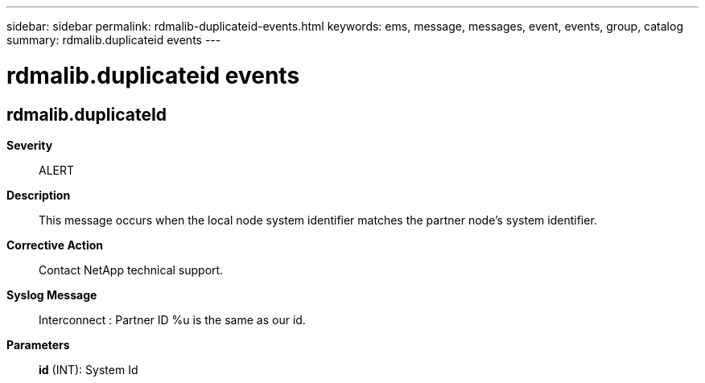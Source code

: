 ---
sidebar: sidebar
permalink: rdmalib-duplicateid-events.html
keywords: ems, message, messages, event, events, group, catalog
summary: rdmalib.duplicateid events
---

= rdmalib.duplicateid events
:toclevels: 1
:hardbreaks:
:nofooter:
:icons: font
:linkattrs:
:imagesdir: ./media/

== rdmalib.duplicateId
*Severity*::
ALERT
*Description*::
This message occurs when the local node system identifier matches the partner node's system identifier.
*Corrective Action*::
Contact NetApp technical support.
*Syslog Message*::
Interconnect : Partner ID %u is the same as our id.
*Parameters*::
*id* (INT): System Id
